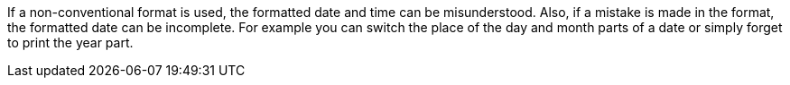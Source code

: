 If a non-conventional format is used, the formatted date and time can be misunderstood. Also, if a mistake is made in the format, the formatted date can be incomplete.
For example you can switch the place of the day and month parts of a date or simply forget to print the year part.
